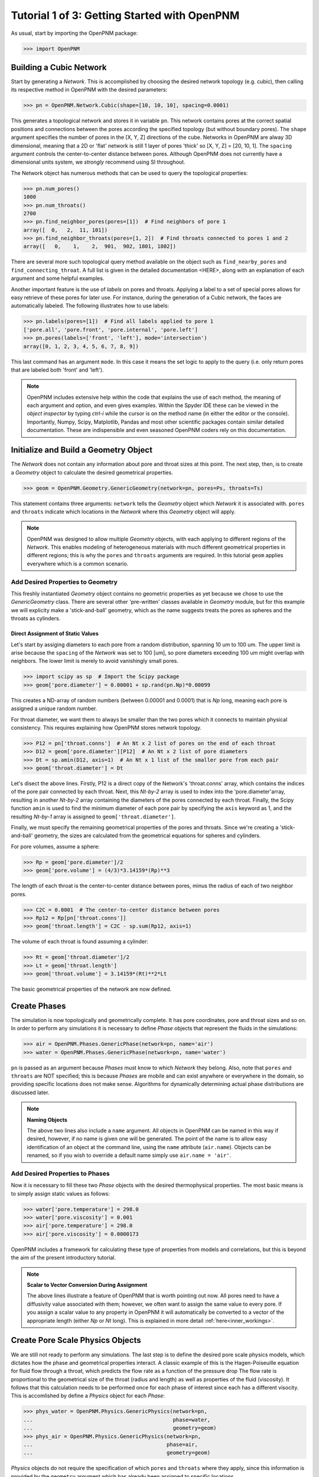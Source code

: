 .. _getting_started:

###############################################################################
Tutorial 1 of 3: Getting Started with OpenPNM
###############################################################################

As usual, start by importing the OpenPNM package:

>>> import OpenPNM

===============================================================================
Building a Cubic Network
===============================================================================

Start by generating a *Network*.  This is accomplished by choosing the desired network topology (e.g. cubic), then calling its respective method in OpenPNM with the desired parameters:

>>> pn = OpenPNM.Network.Cubic(shape=[10, 10, 10], spacing=0.0001)

This generates a topological network and stores it in variable ``pn``.  This network contains pores at the correct spatial positions and connections between the pores according the specified topology (but without boundary pores).  The ``shape`` argument specifies the number of pores in the [X, Y, Z] directions of the cube.  Networks in OpenPNM are alway 3D dimensional, meaning that a 2D or 'flat' network is still 1 layer of pores 'thick' so [X, Y, Z] = [20, 10, 1].  The ``spacing`` argument controls the center-to-center distance between pores.  Although OpenPNM does not currently have a dimensional units system, we *strongly* recommend using SI throughout.

The Network object has numerous methods that can be used to query the topological properties:

>>> pn.num_pores()
1000
>>> pn.num_throats()
2700
>>> pn.find_neighbor_pores(pores=[1])  # Find neighbors of pore 1
array([  0,   2,  11, 101])
>>> pn.find_neighbor_throats(pores=[1, 2])  # Find throats connected to pores 1 and 2
array([   0,    1,    2,  901,  902, 1801, 1802])

There are several more such topological query method available on the object such as ``find_nearby_pores`` and ``find_connecting_throat``.  A full list is given in the detailed documentation <HERE>, along with an explanation of each argument and some helpful examples.

Another important feature is the use of *labels* on pores and throats.  Applying a label to a set of special pores allows for easy retrieve of these pores for later use.  For instance, during the generation of a Cubic network, the faces are automatically labeled.  The following illustrates how to use labels:

>>> pn.labels(pores=[1])  # Find all labels applied to pore 1
['pore.all', 'pore.front', 'pore.internal', 'pore.left']
>>> pn.pores(labels=['front', 'left'], mode='intersection')
array([0, 1, 2, 3, 4, 5, 6, 7, 8, 9])

This last command has an argument ``mode``.  In this case it means the set logic to apply to the query (i.e. only return pores that are labeled both 'front' and 'left').

.. note::

	OpenPNM includes extensive help within the code that explains the use of each method, the meaning of each argument and option, and even gives examples.  Within the Spyder IDE these can be viewed in the *object inspector* by typing *ctrl-i* while the cursor is on the method name (in either the editor or the console).  Importantly, Numpy, Scipy, Matplotlib, Pandas and most other scientific packages contain similar detailed documentation.  These are indispensible and even seasoned OpenPNM coders rely on this documentation.

===============================================================================
Initialize and Build a Geometry Object
===============================================================================

The *Network* does not contain any information about pore and throat sizes at this point.  The next step, then, is to create a *Geometry* object to calculate the desired geometrical properties.

>>> geom = OpenPNM.Geometry.GenericGeometry(network=pn, pores=Ps, throats=Ts)

This statement contains three arguments: ``network`` tells the *Geometry* object which *Network* it is associated with.  ``pores`` and ``throats`` indicate which locations in the *Network* where this *Geometry* object will apply.

.. note::

	OpenPNM was designed to allow multiple *Geometry* objects, with each applying to different regions of the *Network*.  This enables modeling of heterogeneous materials with much different geometrical properties in different regions; this is why the ``pores`` and ``throats`` arguments are required.  In this tutorial ``geom`` applies everywhere which is a common scenario.

+++++++++++++++++++++++++++++++++++++++++++++++++++++++++++++++++++++++++++++++
Add Desired Properties to Geometry
+++++++++++++++++++++++++++++++++++++++++++++++++++++++++++++++++++++++++++++++

This freshly instantiated *Geometry* object contains no geometric properties as yet because we chose to use the *GenericGeometry* class.  There are several other 'pre-written' classes available in *Geometry* module, but for this example we will explicity make a 'stick-and-ball' geometry, which as the name suggests treats the pores as spheres and the throats as cylinders.

-------------------------------------------------------------------------------
Direct Assignment of Static Values
-------------------------------------------------------------------------------

Let's start by assiging diameters to each pore from a random distribution, spanning 10 um to 100 um.  The upper limit is arise because the ``spacing`` of the *Network* was set to 100 [um], so pore diameters exceeding 100 um might overlap with neighbors.  The lower limit is merely to avoid vanishingly small pores.

>>> import scipy as sp  # Import the Scipy package
>>> geom['pore.diameter'] = 0.00001 + sp.rand(pn.Np)*0.00099

This creates a ND-array of random numbers (between 0.00001 and 0.0001) that is *Np* long, meaning each pore is assigned a unique random number.

For throat diameter, we want them to always be smaller than the two pores which it connects to maintain physical consistency. This requires explaining how OpenPNM stores network topology.

>>> P12 = pn['throat.conns']  # An Nt x 2 list of pores on the end of each throat
>>> D12 = geom['pore.diameter'][P12]  # An Nt x 2 list of pore diameters
>>> Dt = sp.amin(D12, axis=1)  # An Nt x 1 list of the smaller pore from each pair
>>> geom['throat.diameter'] = Dt

Let's disect the above lines.  Firstly, P12 is a direct copy of the Network's \'throat.conns\' array, which contains the indices of the pore pair connected by each throat.  Next, this *Nt-by-2* array is used to index into the \'pore.diameter'\ array, resulting in another *Nt-by-2* array containing the diameters of the pores connected by each throat.  Finally, the Scipy function ``amin`` is used to find the minimum diameter of each pore pair by specifying the ``axis`` keyword as 1, and the resulting *Nt-by-1* array is assigned to ``geom['throat.diameter']``.

Finally, we must specify the remaining geometrical properties of the pores and throats. Since we're creating a 'stick-and-ball' geometry, the sizes are calculated from the geometrical equations for spheres and cylinders.

For pore volumes, assume a sphere:

>>> Rp = geom['pore.diameter']/2
>>> geom['pore.volume'] = (4/3)*3.14159*(Rp)**3

The length of each throat is the center-to-center distance between pores, minus the radius of each of two neighbor pores.

>>> C2C = 0.0001  # The center-to-center distance between pores
>>> Rp12 = Rp[pn['throat.conns']]
>>> geom['throat.length'] = C2C - sp.sum(Rp12, axis=1)

The volume of each throat is found assuming a cylinder:

>>> Rt = geom['throat.diameter']/2
>>> Lt = geom['throat.length']
>>> geom['throat.volume'] = 3.14159*(Rt)**2*Lt

The basic geometrical properties of the network are now defined.

===============================================================================
Create Phases
===============================================================================

The simulation is now topologically and geometrically complete.  It has pore coordinates, pore and throat sizes and so on.  In order to perform any simulations it is necessary to define *Phase* objects that represent the fluids in the simulations:

>>> air = OpenPNM.Phases.GenericPhase(network=pn, name='air')
>>> water = OpenPNM.Phases.GenericPhase(network=pn, name='water')

``pn`` is passed as an argument because *Phases* must know to which *Network* they belong.  Also, note that ``pores`` and ``throats`` are NOT specified; this is because *Phases* are mobile and can exist anywhere or everywhere in the domain, so providing specific locations does not make sense.  Algorithms for dynamically determining actual phase distributions are discussed later.

.. note:: **Naming Objects**

	The above two lines also include a ``name`` argument.  All objects in OpenPNM can be named in this way if desired, however, if no name is given one will be generated.  The point of the name is to allow easy identification of an object at the command line, using the ``name`` attribute (``air.name``).  Objects can be renamed, so if you wish to override a default name simply use ``air.name = 'air'``.

+++++++++++++++++++++++++++++++++++++++++++++++++++++++++++++++++++++++++++++++
Add Desired Properties to Phases
+++++++++++++++++++++++++++++++++++++++++++++++++++++++++++++++++++++++++++++++

Now it is necessary to fill these two *Phase* objects with the desired thermophysical properties.  The most basic means is to simply assign static values as follows:

>>> water['pore.temperature'] = 298.0
>>> water['pore.viscosity'] = 0.001
>>> air['pore.temperature'] = 298.0
>>> air['pore.viscosity'] = 0.0000173

OpenPNM includes a framework for calculating these type of properties from models and correlations, but this is beyond the aim of the present introductory tutorial.

.. note:: **Scalar to Vector Conversion During Assignment**

	The above lines illustrate a feature of OpenPNM that is worth pointing out now.  All pores need to have a diffusivity value associated with them; however, we often want to assign the same value to every pore.  If you assign a scalar value to any property in OpenPNM it will automatically be converted to a vector of the appropriate length (either *Np* or *Nt* long).  This is explained in more detail :ref:`here<inner_workings>`.

===============================================================================
Create Pore Scale Physics Objects
===============================================================================

We are still not ready to perform any simulations.  The last step is to define the desired pore scale physics models, which dictates how the phase and geometrical properties interact.  A classic example of this is the Hagen-Poiseuille equation for fluid flow through a throat, which predicts the flow rate as a function of the pressure drop  The flow rate is proportional to the geometrical size of the throat (radius and length) as well as properties of the fluid (viscosity).  It follows that this calculation needs to be performed once for each phase of interest since each has a different visocity.  This is accomlished by define a *Physics* object for each *Phase*:

>>> phys_water = OpenPNM.Physics.GenericPhysics(network=pn,
...                                             phase=water,
...                                             geometry=geom)
>>> phys_air = OpenPNM.Physics.GenericPhysics(network=pn,
...                                           phase=air,
...                                           geometry=geom)

*Physics* objects do not require the specification of which ``pores`` and ``throats`` where they apply, since this information is provided by the ``geometry`` argument which has already been assigned to specific locations.

+++++++++++++++++++++++++++++++++++++++++++++++++++++++++++++++++++++++++++++++
Specify Desired Pore-Scale Models
+++++++++++++++++++++++++++++++++++++++++++++++++++++++++++++++++++++++++++++++

We need to calculate the numerical values representing our chosen pore-scale physics.  To continue with the Hagen-Poiseuille example lets calculte the hydraulic conductance of each throat in the network.  The throat radius and length are easily accessed as:

>>> R = geom['throat.diameter']/2
>>> L = geom['throat.length']

The viscosity of the *Phases* was only defined in the pores; however, the hydraulic conductance must be calculated for each throat.  There are several options: (1) use a scalar value, (2) assign \'throat.viscosity\' to each phase or (3) use interpolation to estimate throat viscosty as an average of the values in the neighboring pores.  The third option is suitable when there is a distribution of temperatures throughout the network and therefore visocity changes as well, and OpenPNM provides tools for this which are discussed later.  In the present case as simple scalar value is sufficient:

>>> mu_w = 0.001
>>> phys_water['throat.hydraulic_conductance'] = 3.14159*R**4/(8*mu_w*L)
>>> mu_a = 0.0000173
>>> phys_air['throat.hydraulic_conductance'] = 3.14159*R**4/(8*mu_a*L)

Note that both of these calcualation use the same geometrical properties (R and L) but different phase properties (mu_w and mu_a).

===============================================================================
Run Some Simulations
===============================================================================

Finally, it is now possible to run some simulations.  The code below estimates the permeabilty through the network by applying a pressure gradient across and calculating the flux.  This starts by creating a StokesFlow *Algorithm*, which is pre-defined in OpenPNM:

>>> alg = OpenPNM.Algorithms.StokesFlow(network=pn, phase=air)

Like all the above objects, algorithms must be assigned to a *Network* via the ``network`` argument.  This algorithm is also associated with a *Phase* object, in this case ``air``, which dictates which pore-scale *Physics* properties to use (recall that ``phys_air`` was associated with ``air``).

Next the boundary conditions are applied using the ``set_boundary_conditions`` method on the *Algorithm* object.  Let's apply a 1 atm pressure gradient between the left and right sides of the domain:

>>> BC1_pores = pn.pores('right')
>>> alg.set_boundary_conditions(bctype='Dirichlet', bcvalue=202650, pores=BC1_pores)
>>> BC2_pores = pn.pores('left')
>>> alg.set_boundary_conditions(bctype='Dirichlet', bcvalue=101325, pores=BC2_pores)

To actually run the algorithm use the ``run`` method.  This builds the coefficient matrix from the existing values of hydraulic conductance, and inverts the matrix to solve for pressure in each pore, and stores the results within the *Algorithm's* dictionary under \'pore.pressure'\:

>>> alg.run()

The results ('pore.pressure') are held within the ``alg`` object and must be explicitly returned to the ``air`` object by the user if they wish to use these values in a subsequent calcualation.  The point of this data containment is to prevent unwanted overwriting of data.  Each algorithm has a method called ``return_results`` which places the pertinent values back onto the appropriate *Phase* object.

>>> alg.return_results()

===============================================================================
Visualise the Results
===============================================================================
We can now visualise our network and simulation results.  OpenPNM does not support native visualization, so data must be exported to a file for exploration in another program such as any of the several VTK front ends (i.e. Paraview).

>>> OpenPNM.export(network=pn, filename='net.vtp')

This creates a *net.vtp* file in the active directory, which can be loaded from ParaView. For a quick tutorial on the use of Paraview with OpenPNM data, see :ref:`Using Paraview<paraview_example>`.
